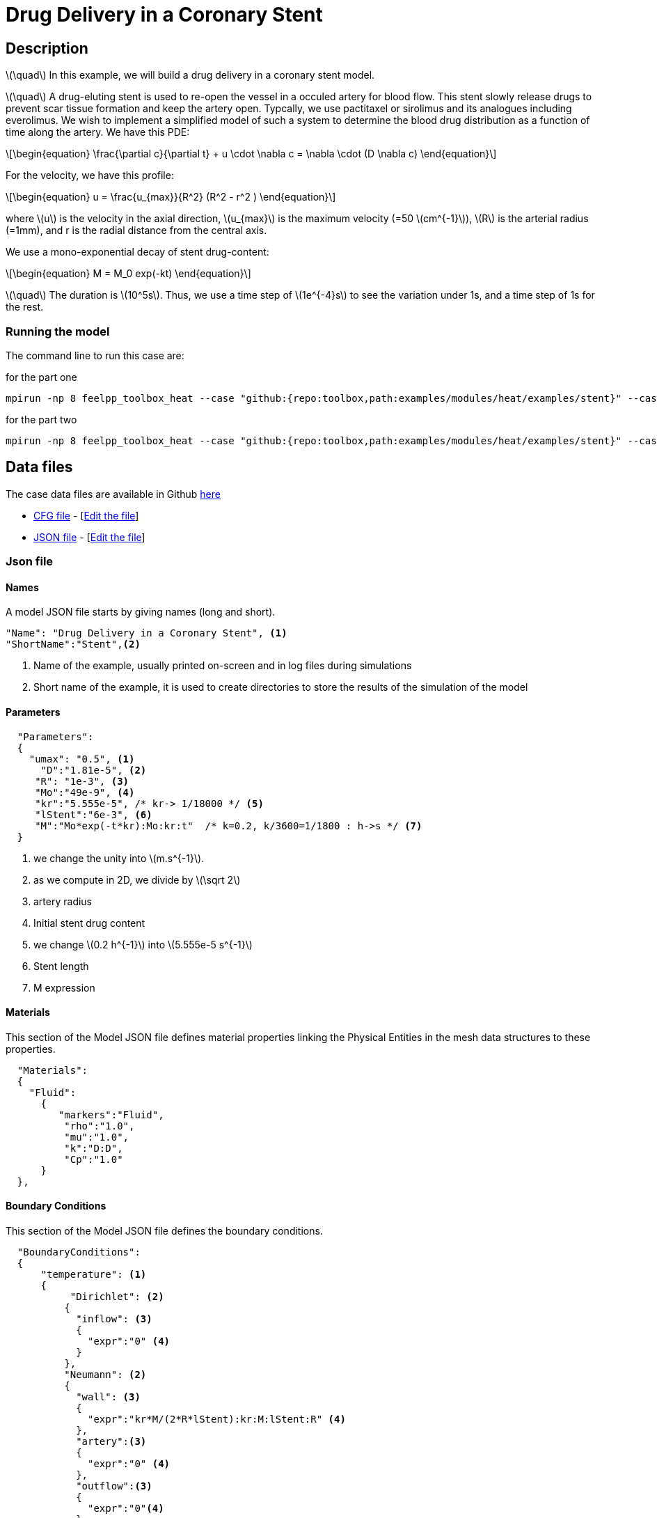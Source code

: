 =  Drug Delivery in a Coronary Stent


:stem: latexmath
:toc: left

:page-vtkjs: true
:uri-data: https://github.com/feelpp/toolbox/blob/master/examples/modules/heat/examples
:uri-data-edit: https://github.com/feelpp/toolbox/edit/master/examples/modules/heat/examples

== Description
stem:[\quad] In this example, we will build a drug delivery in a coronary stent model. 

stem:[\quad] A drug-eluting stent is used to re-open the vessel in a occuled artery for blood flow. This stent slowly release drugs to prevent scar tissue formation and keep the artery open. Typcally, we use pactitaxel or sirolimus and its analogues including everolimus.  We wish to implement a simplified model of such a system to determine the blood drug distribution as a function of time along the artery. We have this PDE:
[stem]
++++
\begin{equation}
  \frac{\partial c}{\partial t} + u \cdot \nabla c = \nabla \cdot (D \nabla c)
\end{equation}
++++

For the velocity, we have this profile:

[stem]
++++
\begin{equation}
  u = \frac{u_{max}}{R^2} (R^2 - r^2 )
\end{equation}
++++
where stem:[u] is the velocity in the axial direction, stem:[u_{max}] is the maximum velocity (=50 stem:[cm^{-1}]), stem:[R] is the arterial radius (=1mm), and r is the radial distance from the central axis.

We use a mono-exponential decay of stent drug-content:
[stem]
++++
\begin{equation}
  M = M_0 exp(-kt)
\end{equation}
++++




stem:[\quad] The duration is stem:[10^5s]. Thus, we use a time step of stem:[1e^{-4}s] to see the variation under 1s, and a time step of 1s for the rest.



=== Running the model
The command line to run this case are:

for the part one



[[command-line]]
[source,sh]
----
mpirun -np 8 feelpp_toolbox_heat --case "github:{repo:toolbox,path:examples/modules/heat/examples/stent}" --case.config-file arterial2d_part1.cfg 
----

for the part two


[[command-line]]
[source,sh]
----
mpirun -np 8 feelpp_toolbox_heat --case "github:{repo:toolbox,path:examples/modules/heat/examples/stent}" --case.config-file arterial2d_part2.cfg 
----


== Data files

The case data files are available in Github link:{uri-data}/stent/[here]



* link:{uri-data}/stent/arterial2d.cfg[CFG file] - [link:{uri-data-edit}/stent/arterial2d.cfg[Edit the file]]
* link:{uri-data}/stent/arterial2d.json[JSON file] - [link:{uri-data-edit}/stent/arterial2d.json[Edit the file]]


=== Json file
==== Names

A model JSON file starts by giving names (long and short).
----

"Name": "Drug Delivery in a Coronary Stent", <1>
"ShortName":"Stent",<2>
----
<1> Name of the example, usually printed on-screen and in log files during simulations
<2> Short name of the example, it is used to create directories to store the results of the simulation of the model

==== Parameters
[source,json]
----
  "Parameters":
  {
    "umax": "0.5", <1>
      "D":"1.81e-5", <2>
     "R": "1e-3", <3>
     "Mo":"49e-9", <4>
     "kr":"5.555e-5", /* kr-> 1/18000 */ <5>
     "lStent":"6e-3", <6>
     "M":"Mo*exp(-t*kr):Mo:kr:t"  /* k=0.2, k/3600=1/1800 : h->s */ <7>
  }
----
<1> we change the unity into stem:[m.s^{-1}].
<2> as we compute in 2D, we divide by stem:[\sqrt 2]
<3> artery radius
<4>  Initial stent drug content
<5> we change stem:[0.2 h^{-1}] into stem:[5.555e-5 s^{-1}]
<6>  Stent length
<7> M expression




==== Materials

This section of the Model JSON file defines material properties linking the Physical Entities in the mesh data structures to these properties.

//.Example of Materials section
[source,json]

----
  "Materials":
  {
    "Fluid":
      {
         "markers":"Fluid",
          "rho":"1.0",
          "mu":"1.0",
          "k":"D:D",
          "Cp":"1.0"
      }
  },
----


==== Boundary Conditions

This section of the Model JSON file defines the boundary conditions.

[source,json]
//.Example of a `BoundaryConditions` section
----
  "BoundaryConditions":
  {
      "temperature": <1>
      {
           "Dirichlet": <2>
          {
            "inflow": <3>
            {
              "expr":"0" <4>
            }
          },
          "Neumann": <2>
          {
            "wall": <3>
            {
              "expr":"kr*M/(2*R*lStent):kr:M:lStent:R" <4>
            },
            "artery":<3>
            {
              "expr":"0" <4>
            },
            "outflow":<3>
            {
              "expr":"0"<4>
            }
          }
      }
  },

----
<1> the field name of the toolbox to which the boundary condition is associated
<2> the type of boundary condition to apply
<3> the physical entity (associated to the mesh) to which the condition is applied
<4> the mathematical expression associated to the condition

==== InInitial Conditions
[source,json]
----
  "InitialConditions" : {
        "temperature" : {
            "" : {
                "" : { "expr" : "0" }
            }
        }
    },

----

The initial concentration.

==== Post Process
[source,json]
----
"PostProcess": <1>
    {
	     "Exports":  <2>
	      {
          "fields":["temperature","pid"] <3>
        },
         "Measures": <4>
        {
            "Points": <5>
            {
                "pointA": <6>
                {
                    "coord":"{0,R/2.0, 9e-3}", <7>
                    "fields":"temperature" <8>
                }
            }
        }
    }
----
<1> the name of the section
<2> the `Exports` identifies the toolbox fields that have to be exported for visualisation
<3> the list of fields to be exported
<4> the `Mesures` identifies the toolbox
<5> the type of area to be measured, here `Point`
<6> the name of the Point, here "pointA"
<7> the coordinates of the point "pointA"
<8> the type of measure to do, here `temperature`

=== CFG file

The Model CFG (`.cfg`) files allow to pass command line options to {feelpp} applications. In particular, it allows to

* setup the mesh
* define the solution strategy and configure the linear/non-linear algebraic solvers.

The Cfg file used in the 2D case is
----
directory=Stent2DExport/1 <1>
case.dimension=2 <2>
case.discretization=P1 <3>

[heat] <4>
mesh.filename=$cfgdir/arterial2d_v4.msh <5>
#gmsh.hsize=2e-4#0.01#0.05

filename=$cfgdir/arterial2d.json <6>

velocity-convection={0,umax*((R^2)-(x^2))/(R^2)}:umax:R:x:D <7>
initial-solution.temperature=0 <8>

pc-type=lu #gasm <9>
do_export_all=1 <10>

ksp-maxit=1000 <11>
stabilization-gls=1 <12>

ksp-rtol=1e-20 <13>
snes-rtol=1e-20 <13>
snes-ksp-rtol=1e-20 <13>

[heat.bdf]
order=2 <14>

[ts]
time-step=1e-4 <15>
time-final=1 <16>
#restart.at-last-save=true <17>

----
<1> the directory where the results are exported: 1 for part1 and 2 for part2
<2>	the dimension of the application, by default 3D
<3> we use stem:[\mathbb{P1}]
<4> toolboxe prefix
<5> the mesh file
<6> the associated Json file
<7> the velocity expression
<8> the initial solution: here the temperature take the role of the concentration
<9> the chosen method for decomposition
<10> to export all result
<11> to change the maximum iteration for each step
<12> as we compute convection, we need to apply stabilisation
<13> to change the tolerance into stem:[1e-20]
<14> heat.bdf
<15> time step : 1e-4s for part1 and 1s for part2
<16> time final : 1s for part1 and 1e5 for part2
<17> restart at last save




== Result
We obtain those curves:


.Illustration
|====
a|image:stent/result_0-1s.png[400,400]  | image:stent/result_0-1e5s.png[400,400]
|====

We can see that the maximum value is about stem:[3,3 \times 10^{-6} mol. m^{-3}]

And if we recombine the 2 curves, and adjust the value in the beginning of the part 2, we obtain this curve:

|====
a|image:stent/result_combined.png[600,600]
|====

and at 100000s we have this distribution:

|====
a|image:stent/result_1e5s.png[600,600]
|====

